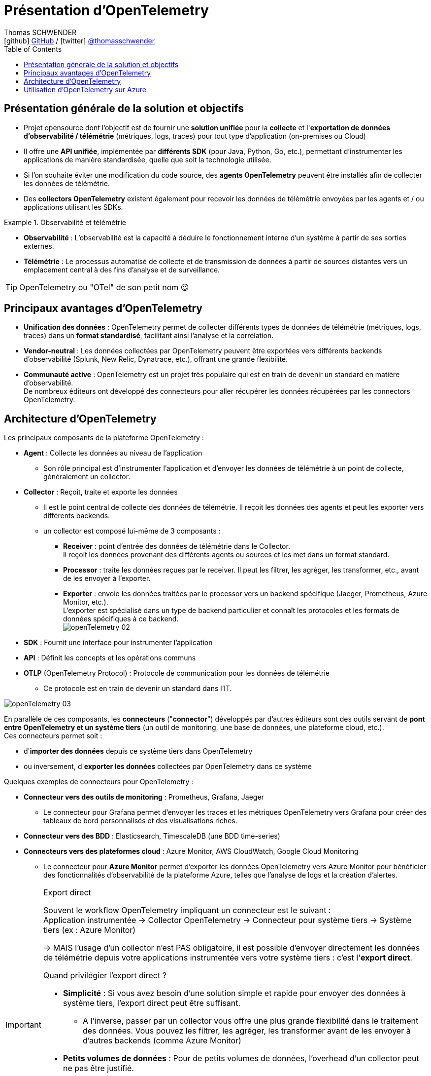 = Présentation d'OpenTelemetry
Thomas SCHWENDER <icon:github[] https://github.com/Ardemius/[GitHub] / icon:twitter[role="aqua"] https://twitter.com/thomasschwender[@thomasschwender]>
// Handling GitHub admonition blocks icons
ifndef::env-github[:icons: font]
ifdef::env-github[]
:status:
:outfilesuffix: .adoc
:caution-caption: :fire:
:important-caption: :exclamation:
:note-caption: :paperclip:
:tip-caption: :bulb:
:warning-caption: :warning:
endif::[]
:imagesdir: ./images
:resourcesdir: ./resources
:source-highlighter: highlightjs
:highlightjs-languages: asciidoc
// We must enable experimental attribute to display Keyboard, button, and menu macros
:experimental:
// Next 2 ones are to handle line breaks in some particular elements (list, footnotes, etc.)
:lb: pass:[<br> +]
:sb: pass:[<br>]
// check https://github.com/Ardemius/personal-wiki/wiki/AsciiDoctor-tips for tips on table of content in GitHub
:toc: macro
:toclevels: 4
// To number the sections of the table of contents
//:sectnums:
// Add an anchor with hyperlink before the section title
:sectanchors:
// To turn off figure caption labels and numbers
:figure-caption!:
// Same for examples
//:example-caption!:
// To turn off ALL captions
// :caption:

toc::[]

== Présentation générale de la solution et objectifs

* Projet opensource dont l'objectif est de fournir une *solution unifiée* pour la *collecte* et l'*exportation de données d'observabilité / télémétrie* (métriques, logs, traces) pour tout type d'application (on-premises ou Cloud)

* Il offre une *API unifiée*, implémentée par *différents SDK* (pour Java, Python, Go, etc.), permettant d'instrumenter les applications de manière standardisée, quelle que soit la technologie utilisée.
* Si l'on souhaite éviter une modification du code source, des *agents OpenTelemetry* peuvent être installés afin de collecter les données de télémétrie.
* Des *collectors OpenTelemetry* existent également pour recevoir les données de télémétrie envoyées par les agents et / ou applications utilisant les SDKs.

.Observabilité et télémétrie
====
* *Observabilité* : L'observabilité est la capacité à déduire le fonctionnement interne d'un système à partir de ses sorties externes. 

* *Télémétrie* : Le processus automatisé de collecte et de transmission de données à partir de sources distantes vers un emplacement central à des fins d'analyse et de surveillance.
====

TIP: OpenTelemetry ou "OTel" de son petit nom 😉

== Principaux avantages d'OpenTelemetry

* *Unification des données* : OpenTelemetry permet de collecter différents types de données de télémétrie (métriques, logs, traces) dans un *format standardisé*, facilitant ainsi l'analyse et la corrélation.

* *Vendor-neutral* : Les données collectées par OpenTelemetry peuvent être exportées vers différents backends d'observabilité (Splunk, New Relic, Dynatrace, etc.), offrant une grande flexibilité.

* *Communauté active* : OpenTelemetry est un projet très populaire qui est en train de devenir un standard en matière d'observabilité. +
De nombreux éditeurs ont développé des connecteurs pour aller récupérer les données récupérées par les connectors OpenTelemetry.

== Architecture d'OpenTelemetry

Les principaux composants de la plateforme OpenTelemetry : 

    * *Agent* : Collecte les données au niveau de l'application
        ** Son rôle principal est d'instrumenter l'application et d'envoyer les données de télémétrie à un point de collecte, généralement un collector.

    * *Collector* : Reçoit, traite et exporte les données
        ** Il est le point central de collecte des données de télémétrie. Il reçoit les données des agents et peut les exporter vers différents backends.
        ** un collector est composé lui-même de 3 composants : 
            *** *Receiver* : point d'entrée des données de télémétrie dans le Collector. +
            Il reçoit les données provenant des différents agents ou sources et les met dans un format standard.
            *** *Processor* : traite les données reçues par le receiver. Il peut les filtrer, les agréger, les transformer, etc., avant de les envoyer à l'exporter.
            *** *Exporter* : envoie les données traitées par le processor vers un backend spécifique (Jaeger, Prometheus, Azure Monitor, etc.). +
            L'exporter est spécialisé dans un type de backend particulier et connaît les protocoles et les formats de données spécifiques à ce backend. +
            image:openTelemetry_02.jpg[]

    * *SDK* : Fournit une interface pour instrumenter l'application

    * *API* : Définit les concepts et les opérations communs

    * *OTLP* (OpenTelemetry Protocol) : Protocole de communication pour les données de télémétrie
        ** Ce protocole est en train de devenir un standard dans l'IT.

image:openTelemetry_03.jpg[]

En parallèle de ces composants, les *connecteurs* ("*connector*") développés par d'autres éditeurs sont des outils servant de *pont entre OpenTelemetry et un système tiers* (un outil de monitoring, une base de données, une plateforme cloud, etc.). +
Ces connecteurs permet soit : 

    * d'*importer des données* depuis ce système tiers dans OpenTelemetry
    * ou inversement, d'*exporter les données* collectées par OpenTelemetry dans ce système

Quelques exemples de connecteurs pour OpenTelemetry : 

    * *Connecteur vers des outils de monitoring* : Prometheus, Grafana, Jaeger

        ** Le connecteur pour Grafana permet d'envoyer les traces et les métriques OpenTelemetry vers Grafana pour créer des tableaux de bord personnalisés et des visualisations riches.
    
    * *Connecteur vers des BDD* : Elasticsearch, TimescaleDB (une BDD time-series)

    * *Connecteurs vers des plateformes cloud* : Azure Monitor, AWS CloudWatch, Google Cloud Monitoring

        ** Le connecteur pour *Azure Monitor* permet d'exporter les données OpenTelemetry vers Azure Monitor pour bénéficier des fonctionnalités d'observabilité de la plateforme Azure, telles que l'analyse de logs et la création d'alertes.

.Export direct
[IMPORTANT]
====
Souvent le workflow OpenTelemetry impliquant un connecteur est le suivant : +
Application instrumentée -> Collector OpenTelemetry -> Connecteur pour système tiers -> Système tiers (ex : Azure Monitor)

-> MAIS l'usage d'un collector n'est PAS obligatoire, il est possible d'envoyer directement les données de télémétrie depuis votre applications instrumentée vers votre système tiers : c'est l'*export direct*.

Quand privilégier l'export direct ?

    * *Simplicité* : Si vous avez besoin d'une solution simple et rapide pour envoyer des données à système tiers, l'export direct peut être suffisant.
        ** A l'inverse, passer par un collector vous offre une plus grande flexibilité dans le traitement des données. Vous pouvez les filtrer, les agréger, les transformer avant de les envoyer à d'autres backends (comme Azure Monitor)
    * *Petits volumes de données* : Pour de petits volumes de données, l'overhead d'un collector peut ne pas être justifié.
        ** A l'inverse, le collector peut gérer de grands volumes de données et s'adapter à l'évolution de votre infrastructure.

En résumé:

    * Export direct : Plus simple à mettre en place, mais moins flexible.
    * Collector : Plus flexible, mais nécessite une configuration supplémentaire.
====

.Différence entre un connector et l'exporter d'un collector
[NOTE]
====
Les 2 composants peuvent sembler être identiques, ou avoir des finalités identiques, mais : 

    * L'*exporter* est un composant spécialisé dans *l'envoi* de données vers un backend spécifique (uniquement l'envoi)
    * Le *connector* peut lui gérer *aussi bien l'envoi que la réception* de données

image:openTelemetry_01.jpg[]

Pour plus de détails, voir https://opentelemetry.io/docs/collector/building/connector/
====

== Utilisation d'OpenTelemetry sur Azure

Plutôt que d'instrumenter directement le code de son application à l'aide d'un SDK OpenTelemetry, il est recommandé dans le cas d'Azure d'*utiliser un agent OpenTelemetry*.

Raison de préférer un agent pour Azure : 

    * Simplicité : L'agent est préconfiguré pour fonctionner avec Azure Monitor, pas besoin de gérer les détails de la configuration.
    * Automatisation : L'agent collecte les données de manière automatique, pas besoin de modifier son code.
    * Maintenance : Azure gère la mise à jour et la maintenance de l'agent, vous n'avez pas à vous en soucier.
    * Intégration : L'agent est étroitement intégré avec Azure Monitor, la visualisation et l'analyse des données en sont améliorées































